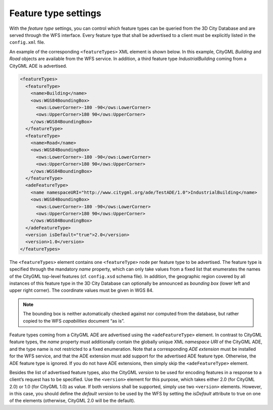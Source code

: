 .. _wfs_feature_type_settings_chapter:

Feature type settings
~~~~~~~~~~~~~~~~~~~~~

With the *feature type* settings, you can control which feature types
can be queried from the 3D City Database and are served through the WFS
interface. Every feature type that shall be advertised to a client must
be explicitly listed in the ``config.xml`` file.

An example of the corresponding ``<featureTypes>`` XML element is shown
below. In this example, CityGML *Building* and *Road* objects are
available from the WFS service. In addition, a third feature type
*IndustrialBuilding* coming from a CityGML ADE is advertised.

.. code-block:: xml

   <featureTypes>
     <featureType>
       <name>Building</name>
       <ows:WGS84BoundingBox>
         <ows:LowerCorner>-180 -90</ows:LowerCorner>
         <ows:UpperCorner>180 90</ows:UpperCorner>
       </ows:WGS84BoundingBox>
     </featureType>
     <featureType>
       <name>Road</name>
       <ows:WGS84BoundingBox>
         <ows:LowerCorner>-180 -90</ows:LowerCorner>
         <ows:UpperCorner>180 90</ows:UpperCorner>
       </ows:WGS84BoundingBox>
     </featureType>
     <adeFeatureType>
       <name namespaceURI="http://www.citygml.org/ade/TestADE/1.0">IndustrialBuilding</name>
       <ows:WGS84BoundingBox>
         <ows:LowerCorner>-180 -90</ows:LowerCorner>
         <ows:UpperCorner>180 90</ows:UpperCorner>
       </ows:WGS84BoundingBox>
     </adeFeatureType>
     <version isDefault="true">2.0</version>
     <version>1.0</version>
   </featureTypes>

The ``<featureTypes>`` element contains one ``<featureType>`` node per feature
type to be advertised. The feature type is specified through the
mandatory *name* property, which can only take values from a fixed list
that enumerates the names of the CityGML top-level features (cf.
``config.xsd`` schema file). In addition, the geographic region covered by
all instances of this feature type in the 3D City Database can
optionally be announced as *bounding box* (lower left and upper right
corner). The coordinate values must be given in WGS 84.

.. note::
   The bounding box is neither automatically checked against nor
   computed from the database, but rather copied to the WFS *capabilities*
   document “as is”.

Feature types coming from a CityGML ADE are advertised using the
``<adeFeatureType>`` element. In contrast to CityGML feature types, the
*name* property must additionally contain the globally unique XML
*namespace URI* of the CityGML ADE, and the type name is not restricted
to a fixed enumeration. Note that a corresponding *ADE extension* must
be installed for the WFS service, and that the ADE extension must add
support for the advertised ADE feature type. Otherwise, the ADE feature
type is ignored. If you do not have ADE extensions, then simply skip the
``<adeFeatureType>`` element.

Besides the list of advertised feature types, also the CityGML *version*
to be used for encoding features in a response to a client’s request has
to be specified. Use the ``<version>`` element for this purpose, which takes
either 2.0 (for CityGML 2.0) or 1.0 (for CityGML 1.0) as value. If both
versions shall be supported, simply use two ``<version>`` elements. However,
in this case, you should define the *default version* to be used by the
WFS by setting the *isDefault* attribute to true on one of the elements
(otherwise, CityGML 2.0 will be the default).